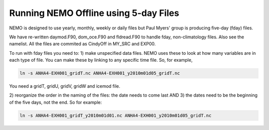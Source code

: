 .. _NEMO-offline:

**************************************
Running NEMO Offline using 5-day Files
**************************************

NEMO is designed to use yearly, monthly, weekly or daily files but Paul Myers' group is producing five-day (fday) files.

We have re-written daymod.F90, dom_oce.F90 and fldread.F90 to handle fday, non-climatology files.  Also see the namelist.  All the files are commited as CindyOff in MY_SRC and EXP00.

To run with fday files you need to:
1) make unspecified data files.  NEMO uses these to look at how many variables are in each type of file.  You can make these by linking to any specific time file.  So, for example,

.. code-block:: bash

    ln -s ANHA4-EXH001_gridT.nc ANHA4-EXH001_y2010m01d05_gridT.nc

You need a gridT, gridU, gridV, gridW and icemod file.

2) reorganize the order in the naming of the files: the date needs to come last
AND
3) the dates need to be the beginning of the five days, not the end. So for example:

.. code-block:: bash

    ln -s ANHA4-EXH001_gridT_y2010m01d01.nc ANHA4-EXH001_y2010m01d05_gridT.nc


